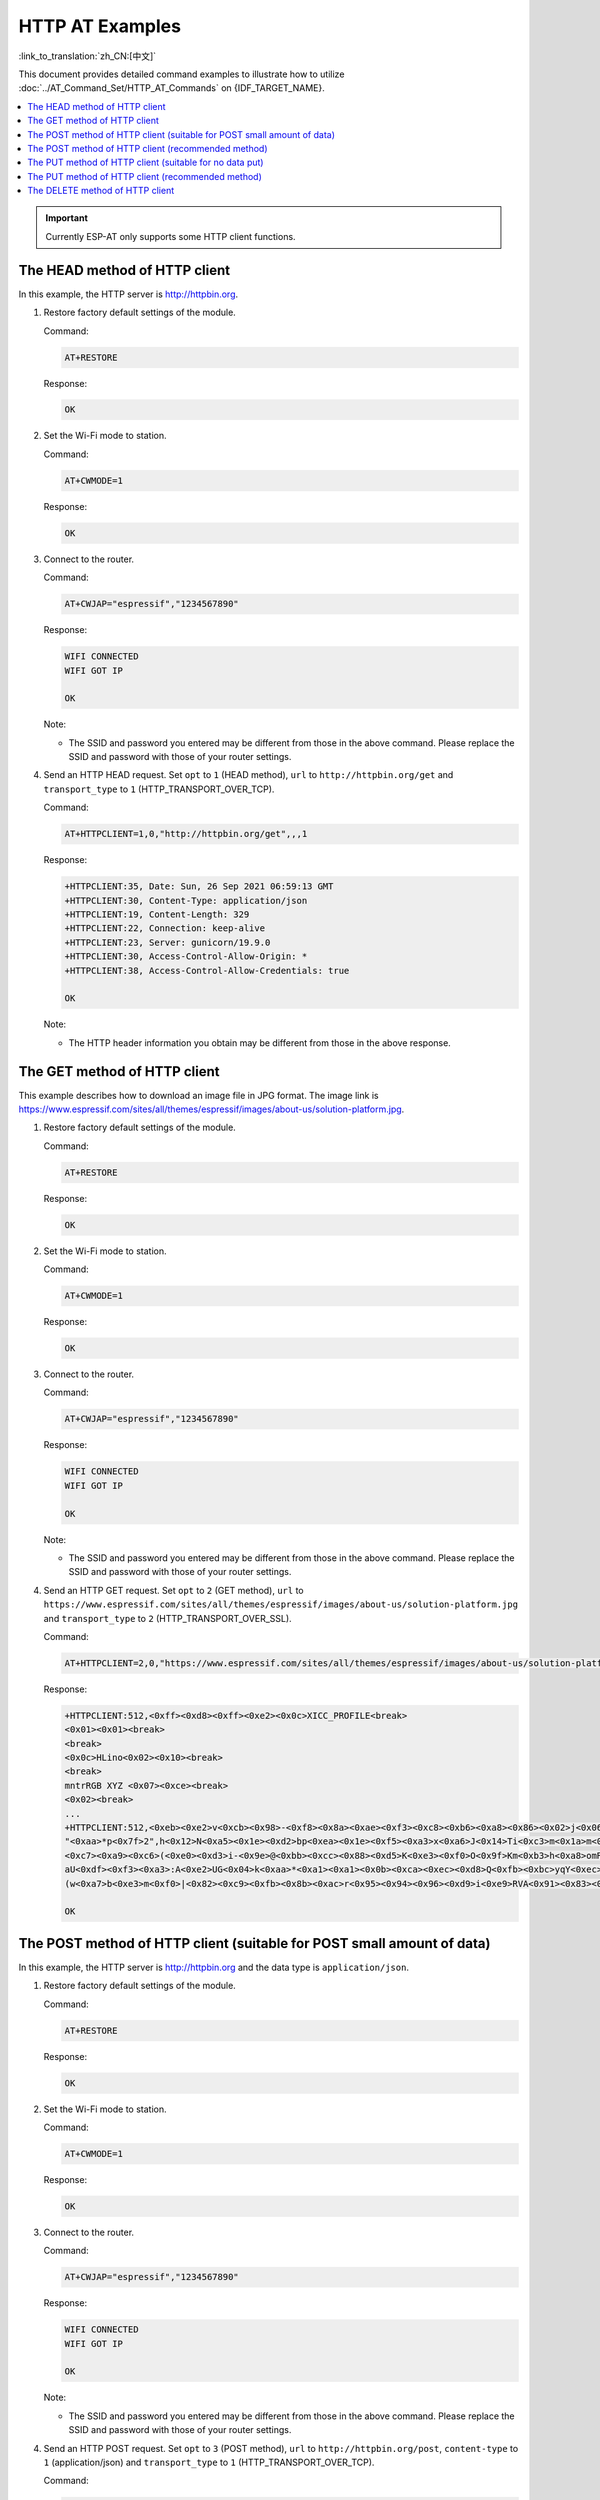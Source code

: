 HTTP AT Examples
==========================

:link_to_translation:`zh_CN:[中文]`

This document provides detailed command examples to illustrate how to utilize :doc:`../AT_Command_Set/HTTP_AT_Commands` on {IDF_TARGET_NAME}.

.. contents::
   :local:
   :depth: 1

.. Important::
  Currently ESP-AT only supports some HTTP client functions.

The HEAD method of HTTP client
---------------------------------------------------

In this example, the HTTP server is http://httpbin.org.

#. Restore factory default settings of the module.

   Command:

   .. code-block:: none

    AT+RESTORE

   Response:
  
   .. code-block:: none

     OK

#. Set the Wi-Fi mode to station.

   Command:

   .. code-block:: none

     AT+CWMODE=1

   Response:
  
   .. code-block:: none

     OK

#. Connect to the router.

   Command:

   .. code-block:: none

     AT+CWJAP="espressif","1234567890"

   Response:

   .. code-block:: none

     WIFI CONNECTED
     WIFI GOT IP

     OK

   Note:

   - The SSID and password you entered may be different from those in the above command. Please replace the SSID and password with those of your router settings.

#. Send an HTTP HEAD request. Set ``opt`` to ``1`` (HEAD method), ``url`` to ``http://httpbin.org/get`` and ``transport_type`` to ``1`` (HTTP_TRANSPORT_OVER_TCP).

   Command:

   .. code-block:: none

     AT+HTTPCLIENT=1,0,"http://httpbin.org/get",,,1

   Response:

   .. code-block:: none

     +HTTPCLIENT:35, Date: Sun, 26 Sep 2021 06:59:13 GMT
     +HTTPCLIENT:30, Content-Type: application/json
     +HTTPCLIENT:19, Content-Length: 329
     +HTTPCLIENT:22, Connection: keep-alive
     +HTTPCLIENT:23, Server: gunicorn/19.9.0
     +HTTPCLIENT:30, Access-Control-Allow-Origin: *
     +HTTPCLIENT:38, Access-Control-Allow-Credentials: true

     OK

   Note:

   - The HTTP header information you obtain may be different from those in the above response.

The GET method of HTTP client
---------------------------------------------------

This example describes how to download an image file in JPG format. The image link is https://www.espressif.com/sites/all/themes/espressif/images/about-us/solution-platform.jpg.

#. Restore factory default settings of the module.

   Command:

   .. code-block:: none

     AT+RESTORE

   Response:
  
   .. code-block:: none

     OK

#. Set the Wi-Fi mode to station.

   Command:

   .. code-block:: none

     AT+CWMODE=1

   Response:
  
   .. code-block:: none

     OK

#. Connect to the router.

   Command:

   .. code-block:: none

     AT+CWJAP="espressif","1234567890"

   Response:

   .. code-block:: none

     WIFI CONNECTED
     WIFI GOT IP

     OK

   Note:

   - The SSID and password you entered may be different from those in the above command. Please replace the SSID and password with those of your router settings.

#. Send an HTTP GET request. Set ``opt`` to ``2`` (GET method), ``url`` to ``https://www.espressif.com/sites/all/themes/espressif/images/about-us/solution-platform.jpg`` and ``transport_type`` to ``2`` (HTTP_TRANSPORT_OVER_SSL).

   Command:

   .. code-block:: none

     AT+HTTPCLIENT=2,0,"https://www.espressif.com/sites/all/themes/espressif/images/about-us/solution-platform.jpg",,,2

   Response:

   .. code-block:: none

     +HTTPCLIENT:512,<0xff><0xd8><0xff><0xe2><0x0c>XICC_PROFILE<break>
     <0x01><0x01><break>
     <break>
     <0x0c>HLino<0x02><0x10><break>
     <break>
     mntrRGB XYZ <0x07><0xce><break>
     <0x02><break>
     ...
     +HTTPCLIENT:512,<0xeb><0xe2>v<0xcb><0x98>-<0xf8><0x8a><0xae><0xf3><0xc8><0xb6><0xa8><0x86><0x02>j<0x06><0xe2>
     "<0xaa>*p<0x7f>2",h<0x12>N<0xa5><0x1e><0xd2>bp<0xea><0x1e><0xf5><0xa3>x<0xa6>J<0x14>Ti<0xc3>m<0x1a>m<0x94>T<0xe1>I<0xb6><0x90><0xdc>_<0x11>QU;<0x94><0x97><0xcb><0xdd><0xc7><0xc6><0x85><0xd7>U<0x02><0xc9>W<0xa4><0xaa><0xa1><0xa1><0x08>hB<0x1a><0x10><0x86><0x84>!<0xa1><0x08>hB<0x1a><0x10><0x9b><0xb9>K<0xf5>5<0x95>5-=<0x8a><0xcb><0xce><0xe0><0x91><0xf0>m<0xa9><0x04>C<0xde>k<0xe7><0xc2>v<H|<0xaf><0xb8>L<0x91>=<0xda>_<0x94><0xde><0xd0><0xa9><0xc0><0xdd>8<0x9a>B<0xaa><0x1a><0x10><0x86><0x84>$<0xf4><0xd6><0xf2><0xa3><0x92><0xe7><0xa8>I<0xa3>b<0x1f>)<0xe1>z<0xc4>y<0xae><0xca><0xed><0xec><0x1e>|^<0xd7>E<0xa2>_<0x13><0x9e>;{|<0xb5>Q<0x97><0xa5>P<0xdf><0xa1>#3vn<0x1b><0xc3>-<0x92><0xe2>dIn<0x9c><0xb8>
     <0xc7><0xa9><0xc6>(<0xe0><0xd3>i-<0x9e>@<0xbb><0xcc><0x88><0xd5>K<0xe3><0xf0>O<0x9f>Km<0xb3>h<0xa8>omR<0xfe><0x8b><0xf9><0xa4><0xa6><0xff><break>
     aU<0xdf><0xf3><0xa3>:A<0xe2>UG<0x04>k<0xaa>*<0xa1><0xa1><0x0b><0xca><0xec><0xd8>Q<0xfb><0xbc>yqY<0xec><0xfb>?<0x16>CM<0xf6>|}<0xae><0xf3><0x1e><0xdf>%<0xf8><0xe8><0xb1>B<0x8f>[<0xb3>><0x04><0xec><0xeb>f<0x06><0x1c><0xe8><0x92><0xc9><0x8c><0xb0>I<0xd1><0x8b>%<0x99><0x04><0xd0><0xbb>s<0x8b>xj<0xe2>4f<0xa0><0x8e>+E<0xda><0xab><0xc7>=<0xab><0xc7><0xb9>xz1f<0xba><0xfd>_e6<0xff><break>
     (w<0xa7>b<0xe3>m<0xf0>|<0x82><0xc9><0xfb><0x8b><0xac>r<0x95><0x94><0x96><0xd9>i<0xe9>RVA<0x91><0x83><0x8b>M'<0x86><0x8f><0xa3>A<0xd8><0xd8>"r"<0x8a><0xa8><0x9e>zl=<0xcd><0x16><0x07>D<0xa2><0xd0>u(<0xc2><0x8b><0x0b><0xc4><0xf1><0x87><0x9c><0x93><0x8f><0xe3><0xd5>U<0x12>]<0x8e><0x91>]<0x91><0x06>#l<0xbe><0xf4>t0?<0xd7><0x85><GEM<0xb1>%<0xee>UUT<0xe7><0xdf><0xa0><0xb9><0xce><0xe2>U@<0x03><0x82>S<0xe9>*<0xa8>hB<0x1a><0x10><0xa1><0xaf>V<0x19>U<0x9d><0xb3>x<0xa6><0xc7><0xe2><0x86><0x8e>d[<0x89>e<0x05>l<0x80>H<0x91>#<0xd2><0x8c><0xe1>j<0x1b>rH<0x04><0x89><0x98><0xd3>lZW]q><0xc2><';<0x93><0xb4><0xf5>&<0x9d><0xa0>^Wp<0xa9>6`<0xe2>T<0xa2><0xc2><0xb1>*<0xbc><0x13><0x13><0xa0><0xc4>)<0x83><0xb6><0xbe><0x86><0xb9><0x88>-<0x1a>

     OK

The POST method of HTTP client (suitable for POST small amount of data)
-------------------------------------------------------------------------------------

In this example, the HTTP server is http://httpbin.org and the data type is ``application/json``.

#. Restore factory default settings of the module.

   Command:

   .. code-block:: none

     AT+RESTORE

   Response:
  
   .. code-block:: none

     OK

#. Set the Wi-Fi mode to station.

   Command:

   .. code-block:: none

     AT+CWMODE=1

   Response:
  
   .. code-block:: none

     OK

#. Connect to the router.

   Command:

   .. code-block:: none

     AT+CWJAP="espressif","1234567890"

   Response:

   .. code-block:: none

     WIFI CONNECTED
     WIFI GOT IP

     OK

   Note:

   - The SSID and password you entered may be different from those in the above command. Please replace the SSID and password with those of your router settings.

#. Send an HTTP POST request. Set ``opt`` to ``3`` (POST method), ``url`` to ``http://httpbin.org/post``, ``content-type`` to ``1`` (application/json) and ``transport_type`` to ``1`` (HTTP_TRANSPORT_OVER_TCP).

   Command:

   .. code-block:: none

     AT+HTTPCLIENT=3,1,"http://httpbin.org/post",,,1,"{\"form\":{\"purpose\":\"test\"}}"

   Response:

   .. code-block:: none

     +HTTPCLIENT:282,{
       "args": {}, 
       "data": "{\"form\":{\"purpose\":\"test\"}}", 
       "files": {}, 
       "form": {}, 
       "headers": {
         "Content-Length": "27", 
         "Content-Type": "application/json", 
         "Host": "httpbin.org", 
         "User-Agent": "ESP32 HTTP Client/1.0", 
         "X-Amzn-Trace-Id": "Root=
     +HTTPCLIENT:173,1-61503a3f-4b16b71918855b97614c5dfb"
       }, 
       "json": {
         "form": {
           "purpose": "test"
         }
       }, 
       "origin": "20.187.154.207", 
       "url": "http://httpbin.org/post"
     }


     OK

   Note:

   - The results you obtain may be different from those in the above response.

The POST method of HTTP client (recommended method)
-------------------------------------------------------------------------------------

If the amount of data you post is relatively large, and the length of a single AT command has exceeded the threshold of ``256``, it is recommended that you use the :ref:`AT+HTTPCPOST <cmd-HTTPCPOST>` command.

In this example, the HTTP server is http://httpbin.org and the data type is ``application/json``.

#. Restore factory default settings of the module.

   Command:

   .. code-block:: none

     AT+RESTORE

   Response:
  
   .. code-block:: none

     OK

#. Set the Wi-Fi mode to station.

   Command:

   .. code-block:: none

     AT+CWMODE=1

   Response:
  
   .. code-block:: none

     OK

#. Connect to the router.

   Command:

   .. code-block:: none

     AT+CWJAP="espressif","1234567890"

   Response:

   .. code-block:: none

     WIFI CONNECTED
     WIFI GOT IP

     OK

   Note:

   - The SSID and password you entered may be different from those in the above command. Please replace the SSID and password with those of your router settings.

#. Post HTTP data of specified length. The command specifies that the number of HTTP header fields is 2, which are ``connection`` field and ``content-type`` field respectively. ``connection`` is ``keep-alive`` and ``content-type`` is ``application/json``.

   Assume the JSON data you want to post is of 427 bytes as follows.

   .. code-block:: none

     {"headers": {"Accept": "application/json","Accept-Encoding": "gzip, deflate","Accept-Language": "en-US,en;q=0.9,zh-CN;q=0.8,zh;q=0.7","Content-Length": "0","Host": "httpbin.org","Origin": "http://httpbin.org","Referer": "http://httpbin.org/","User-Agent": "Mozilla/5.0 (X11; Linux x86_64) AppleWebKit/537.36 (KHTML, like Gecko) Chrome/91.0.4472.114 Safari/537.36","X-Amzn-Trace-Id": "Root=1-6150581e-1ad4bd5254b4bf5218070413"}}

   Command:

   .. code-block:: none

     AT+HTTPCPOST="http://httpbin.org/post",427,2,"connection: keep-alive","content-type: application/json"

   Response:

   .. code-block:: none

     OK

     >

   This response indicates that AT is ready for receiving serial data. You should enter the 427-byte data mentioned above, and when the data length reaches the ``<length>`` value, data transmission starts.

   .. code-block:: none

     +HTTPCPOST:281,{
       "args": {}, 
       "data": "{\"headers\": {\"Accept\": \"application/json\",\"Accept-Encoding\": \"gzip, deflate\",\"Accept-Language\": \"en-US,en;q=0.9,zh-CN;q=0.8,zh;q=0.7\",\"Content-Length\": \"0\",\"Host\": \"httpbin.org\",\"Origin\": \"http://httpbin.org\",\"Referer\": \"htt
     +HTTPCPOST:512,p://httpbin.org/\",\"User-Agent\": \"Mozilla/5.0 (X11; Linux x86_64) AppleWebKit/537.36 (KHTML, like Gecko) Chrome/91.0.4472.114 Safari/537.36\",\"X-Amzn-Trace-Id\": \"Root=1-6150581e-1ad4bd5254b4bf5218070413\"}}", 
       "files": {}, 
       "form": {}, 
       "headers": {
         "Content-Length": "427", 
         "Content-Type": "application/json", 
         "Host": "httpbin.org", 
         "User-Agent": "ESP32 HTTP Client/1.0", 
         "X-Amzn-Trace-Id": "Root=1-61505e76-278b5c267aaf55842bd58b32"
       }, 
       "json": {
         "headers": {
           
     +HTTPCPOST:512,"Accept": "application/json", 
           "Accept-Encoding": "gzip, deflate", 
           "Accept-Language": "en-US,en;q=0.9,zh-CN;q=0.8,zh;q=0.7", 
           "Content-Length": "0", 
           "Host": "httpbin.org", 
           "Origin": "http://httpbin.org", 
           "Referer": "http://httpbin.org/", 
           "User-Agent": "Mozilla/5.0 (X11; Linux x86_64) AppleWebKit/537.36 (KHTML, like Gecko) Chrome/91.0.4472.114 Safari/537.36", 
           "X-Amzn-Trace-Id": "Root=1-6150581e-1ad4bd5254b4bf5218070413"
         }
       }, 
       "origin": "20.187.154
     +HTTPCPOST:45,.207", 
       "url": "http://httpbin.org/post"
     }


     SEND OK

   Note:

   - After AT outputs the ``>`` character, the special characters in the HTTP body do not need to be escaped using the escape character, and the data do not need to end with a new line (CR-LF).

The PUT method of HTTP client (suitable for no data put)
--------------------------------------------------------

In this example, the HTTP server is http://httpbin.org. PUT request supports `Query String Parameters <https://www.postman.com/postman/workspace/published-postman-templates/documentation/631643-f695cab7-6878-eb55-7943-ad88e1ccfd65?ctx=documentation>`__ mode.

#. Restore factory default settings of the module.

   Command:

   .. code-block:: none

     AT+RESTORE

   Response:

   .. code-block:: none

     OK

#. Set the Wi-Fi mode to station.

   Command:

   .. code-block:: none

     AT+CWMODE=1

   Response:

   .. code-block:: none

     OK

#. Connect to the router.

   Command:

   .. code-block:: none

     AT+CWJAP="espressif","1234567890"

   Response:

   .. code-block:: none

     WIFI CONNECTED
     WIFI GOT IP

     OK

   Note:

   - The SSID and password you entered may be different from those in the above command. Please replace the SSID and password with those of your router settings.

#. Send an HTTP PUT request. Set ``opt`` to ``4`` (PUT method), ``url`` to ``http://httpbin.org/put``, and ``transport_type`` to ``1`` (HTTP_TRANSPORT_OVER_TCP).

   Command:

   .. code-block:: none

     AT+HTTPCLIENT=4,0,"http://httpbin.org/put?user=foo",,,1

   Response:

   .. code-block:: none

     +HTTPCLIENT:282,{
       "args": {
         "user": "foo"
       }, 
       "data": "", 
       "files": {}, 
       "form": {}, 
       "headers": {
         "Content-Length": "0", 
         "Content-Type": "application/x-www-form-urlencoded", 
         "Host": "httpbin.org", 
         "User-Agent": "ESP32 HTTP Client/1.0", 
         "X-Amzn-Trace-Id": "R
     +HTTPCLIENT:140,oot=1-61503d41-1dd8cbe0056190f721ab1912"
       }, 
       "json": null, 
       "origin": "20.187.154.207", 
       "url": "http://httpbin.org/put?user=foo"
     }


     OK

   Note:

   - The results you obtain may be different from those in the above response.

The PUT method of HTTP client (recommended method)
-------------------------------------------------------------------------------------

In this example, the HTTP server is http://httpbin.org and the data type is ``application/json``.

#. Restore factory default settings of the module.

   Command:

   .. code-block:: none

     AT+RESTORE

   Response:

   .. code-block:: none

     OK

#. Set the Wi-Fi mode to station.

   Command:

   .. code-block:: none

     AT+CWMODE=1

   Response:

   .. code-block:: none

     OK

#. Connect to the router.

   Command:

   .. code-block:: none

     AT+CWJAP="espressif","1234567890"

   Response:

   .. code-block:: none

     WIFI CONNECTED
     WIFI GOT IP

     OK

   Note:

   - The SSID and password you entered may be different from those in the above command. Please replace the SSID and password with those of your router settings.

#. PUT HTTP data of specified length. The command specifies that the number of HTTP header fields is 2, which are ``connection`` field and ``content-type`` field respectively. ``connection`` is ``keep-alive`` and ``content-type`` is ``application/json``.

   Assume the JSON data you want to post is of 427 bytes as follows.

   .. code-block:: none

     {"headers": {"Accept": "application/json","Accept-Encoding": "gzip, deflate","Accept-Language": "en-US,en;q=0.9,zh-CN;q=0.8,zh;q=0.7","Content-Length": "0","Host": "httpbin.org","Origin": "http://httpbin.org","Referer": "http://httpbin.org/","User-Agent": "Mozilla/5.0 (X11; Linux x86_64) AppleWebKit/537.36 (KHTML, like Gecko) Chrome/91.0.4472.114 Safari/537.36","X-Amzn-Trace-Id": "Root=1-6150581e-1ad4bd5254b4bf5218070413"}}

   Command:

   .. code-block:: none

     AT+HTTPCPUT="http://httpbin.org/put",427,2,"connection: keep-alive","content-type: application/json"

   Response:

   .. code-block:: none

     OK

     >

   This response indicates that AT is ready for receiving serial data. You should enter the 427-byte data mentioned above, and when the data length reaches the ``<length>`` value, data transmission starts.

   .. code-block:: none

      +HTTPCPUT:281,{
        "args": {}, 
        "data": "{\"headers\": {\"Accept\": \"application/json\",\"Accept-Encoding\": \"gzip, deflate\",\"Accept-Language\": \"en-US,en;q=0.9,zh-CN;q=0.8,zh;q=0.7\",\"Content-Length\": \"0\",\"Host\": \"httpbin.org\",\"Origin\": \"http://httpbin.org\",\"Referer\": \"htt
      +HTTPCPUT:512,p://httpbin.org/\",\"User-Agent\": \"Mozilla/5.0 (X11; Linux x86_64) AppleWebKit/537.36 (KHTML, like Gecko) Chrome/91.0.4472.114 Safari/537.36\",\"X-Amzn-Trace-Id\": \"Root=1-6150581e-1ad4bd5254b4bf5218070413\"}}", 
        "files": {}, 
        "form": {}, 
        "headers": {
          "Content-Length": "427", 
          "Content-Type": "application/json", 
          "Host": "httpbin.org", 
          "User-Agent": "ESP32 HTTP Client/1.0", 
          "X-Amzn-Trace-Id": "Root=1-635f7009-681be2d5478504dc5b83624a"
        }, 
        "json": {
          "headers": {
            
      +HTTPCPUT:512,"Accept": "application/json", 
            "Accept-Encoding": "gzip, deflate", 
            "Accept-Language": "en-US,en;q=0.9,zh-CN;q=0.8,zh;q=0.7", 
            "Content-Length": "0", 
            "Host": "httpbin.org", 
            "Origin": "http://httpbin.org", 
            "Referer": "http://httpbin.org/", 
            "User-Agent": "Mozilla/5.0 (X11; Linux x86_64) AppleWebKit/537.36 (KHTML, like Gecko) Chrome/91.0.4472.114 Safari/537.36", 
            "X-Amzn-Trace-Id": "Root=1-6150581e-1ad4bd5254b4bf5218070413"
          }
        }, 
        "origin": "52.246.135
      +HTTPCPUT:43,.57", 
        "url": "http://httpbin.org/put"
      }


      SEND OK

   Note:

   - After AT outputs the ``>`` character, the special characters in the HTTP body do not need to be escaped using the escape character, and the data do not need to end with a new line (CR-LF).

The DELETE method of HTTP client
---------------------------------------------------

In this example, the HTTP server is http://httpbin.org. The DELETE method is used to delete resources on a server. The exact use of DELETE requests depends on the server implementation.

#. Restore factory default settings of the module.

   Command:

   .. code-block:: none

     AT+RESTORE

   Response:
  
   .. code-block:: none

     OK

#. Set the Wi-Fi mode to station.

   Command:

   .. code-block:: none

     AT+CWMODE=1

   Response:
  
   .. code-block:: none

     OK

#. Connect to the router.

   Command:

   .. code-block:: none

     AT+CWJAP="espressif","1234567890"

   Response:

   .. code-block:: none

     WIFI CONNECTED
     WIFI GOT IP

     OK

   Note:

   - The SSID and password you entered may be different from those in the above command. Please replace the SSID and password with those of your router settings.

#. Send an HTTP DELETE request. Set ``opt`` to ``5`` (DELETE method), ``url`` to ``http://httpbin.org/delete``, and ``transport_type`` to ``1`` (HTTP_TRANSPORT_OVER_TCP).

   Command:

   .. code-block:: none

     AT+HTTPCLIENT=5,0,"https://httpbin.org/delete",,,1

   Response:

   .. code-block:: none

     +HTTPCLIENT:282,{
       "args": {}, 
       "data": "", 
       "files": {}, 
       "form": {}, 
       "headers": {
         "Content-Length": "0", 
         "Content-Type": "application/x-www-form-urlencoded", 
         "Host": "httpbin.org", 
         "User-Agent": "ESP32 HTTP Client/1.0", 
         "X-Amzn-Trace-Id": "Root=1-61504289-468a41
     +HTTPCLIENT:114,737b0d251672acec9d"
       }, 
       "json": null, 
       "origin": "20.187.154.207", 
       "url": "https://httpbin.org/delete"
     }


     OK

   Note:

   - The results you obtain may be different from those in the above response.
